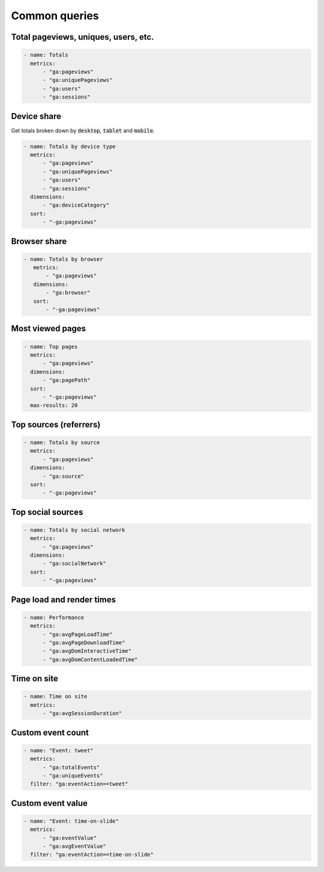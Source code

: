 ==============
Common queries
==============

Total pageviews, uniques, users, etc.
-------------------------------------

.. code-block:: yaml

    - name: Totals
      metrics:
          - "ga:pageviews"
          - "ga:uniquePageviews"
          - "ga:users"
          - "ga:sessions"

Device share
------------

Get totals broken down by :code:`desktop`, :code:`tablet` and :code:`mobile`.

.. code-block:: yaml

    - name: Totals by device type 
      metrics:
          - "ga:pageviews"
          - "ga:uniquePageviews"
          - "ga:users"
          - "ga:sessions"
      dimensions:
          - "ga:deviceCategory"
      sort:
          - "-ga:pageviews"

Browser share
-------------

.. code-block:: yaml

   - name: Totals by browser 
      metrics:
          - "ga:pageviews"
      dimensions:
          - "ga:browser"
      sort:
          - "-ga:pageviews"

Most viewed pages
-----------------

.. code-block:: yaml

    - name: Top pages 
      metrics:
          - "ga:pageviews"
      dimensions:
          - "ga:pagePath"
      sort:
          - "-ga:pageviews"
      max-results: 20

Top sources (referrers)
-----------------------

.. code-block:: yaml

    - name: Totals by source 
      metrics:
          - "ga:pageviews"
      dimensions:
          - "ga:source"
      sort:
          - "-ga:pageviews"

Top social sources
------------------

.. code-block:: yaml

    - name: Totals by social network 
      metrics:
          - "ga:pageviews"
      dimensions:
          - "ga:socialNetwork"
      sort:
          - "-ga:pageviews"

Page load and render times
--------------------------

.. code-block:: yaml

    - name: Performance
      metrics:
          - "ga:avgPageLoadTime"
          - "ga:avgPageDownloadTime"
          - "ga:avgDomInteractiveTime"
          - "ga:avgDomContentLoadedTime"

Time on site
------------

.. code-block:: yaml

    - name: Time on site
      metrics:
          - "ga:avgSessionDuration"

Custom event count
------------------

.. code-block:: yaml

    - name: "Event: tweet"
      metrics:
          - "ga:totalEvents"
          - "ga:uniqueEvents"
      filter: "ga:eventAction==tweet"

Custom event value
------------------

.. code-block:: yaml

    - name: "Event: time-on-slide"
      metrics:
          - "ga:eventValue"
          - "ga:avgEventValue"
      filter: "ga:eventAction==time-on-slide"

